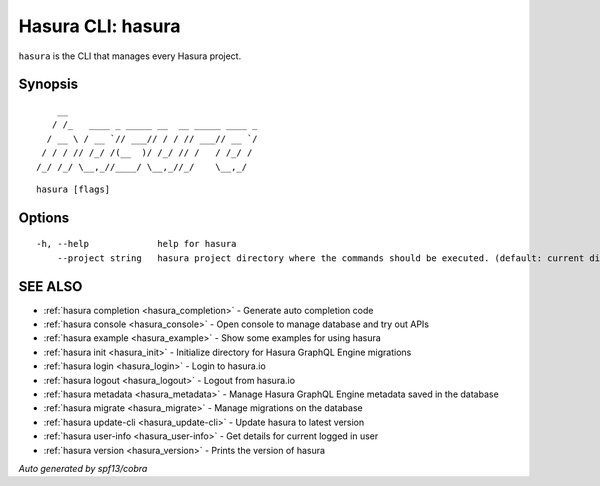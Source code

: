 .. _hasura:

Hasura CLI: hasura
------------------

``hasura`` is the CLI that manages every Hasura project.

Synopsis
~~~~~~~~

::

      __
     / /_   ____ _ _____ __  __ _____ ____ _
    / __ \ / __ `// ___// / / // ___// __ `/
   / / / // /_/ /(__  )/ /_/ // /   / /_/ /
  /_/ /_/ \__,_//____/ \__,_//_/    \__,_/


::

  hasura [flags]

Options
~~~~~~~

::

  -h, --help             help for hasura
      --project string   hasura project directory where the commands should be executed. (default: current directory)

SEE ALSO
~~~~~~~~

* :ref:`hasura completion <hasura_completion>` 	 - Generate auto completion code
* :ref:`hasura console <hasura_console>` 	 - Open console to manage database and try out APIs
* :ref:`hasura example <hasura_example>` 	 - Show some examples for using hasura
* :ref:`hasura init <hasura_init>` 	 - Initialize directory for Hasura GraphQL Engine migrations
* :ref:`hasura login <hasura_login>` 	 - Login to hasura.io
* :ref:`hasura logout <hasura_logout>` 	 - Logout from hasura.io
* :ref:`hasura metadata <hasura_metadata>` 	 - Manage Hasura GraphQL Engine metadata saved in the database
* :ref:`hasura migrate <hasura_migrate>` 	 - Manage migrations on the database
* :ref:`hasura update-cli <hasura_update-cli>` 	 - Update hasura to latest version
* :ref:`hasura user-info <hasura_user-info>` 	 - Get details for current logged in user
* :ref:`hasura version <hasura_version>` 	 - Prints the version of hasura

*Auto generated by spf13/cobra*
